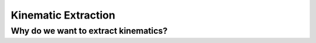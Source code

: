 Kinematic Extraction
==========================

Why do we want to extract kinematics?
---------------------------------------
